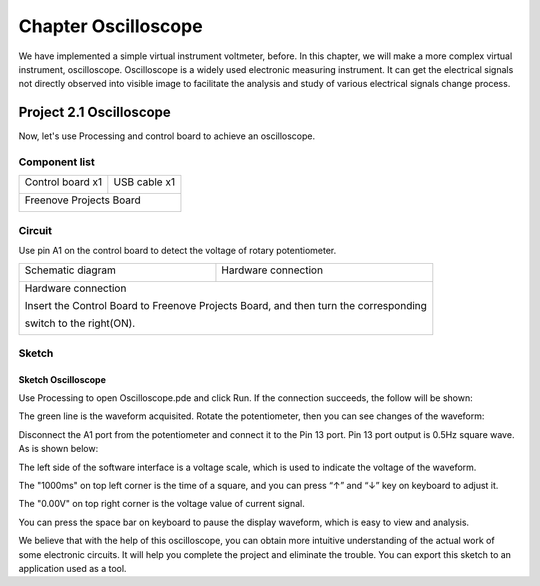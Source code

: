 ##############################################################################
Chapter Oscilloscope
##############################################################################

We have implemented a simple virtual instrument voltmeter, before. In this chapter, we will make a more complex virtual instrument, oscilloscope. Oscilloscope is a widely used electronic measuring instrument. It can get the electrical signals not directly observed into visible image to facilitate the analysis and study of various electrical signals change process.

Project 2.1 Oscilloscope
************************************

Now, let's use Processing and control board to achieve an oscilloscope.

Component list
======================================

+-------------------------+----------------+
| Control board x1        | USB cable x1   |
|                         |                |
| |Chapter01_00|          | |Chapter01_01| |
+-------------------------+----------------+
| Freenove Projects Board                  |
|                                          |
| |Chapter01_02|                           |
+------------------------------------------+

.. |Chapter01_00| image:: ../_static/imgs/1_LED_Blink/Chapter01_00.png
.. |Chapter01_01| image:: ../_static/imgs/1_LED_Blink/Chapter01_01.png
.. |Chapter01_02| image:: ../_static/imgs/1_LED_Blink/Chapter01_02.png

Circuit
=============================

Use pin A1 on the control board to detect the voltage of rotary potentiometer.

+-------------------------+-----------------------------------------------------------+
| Schematic diagram       | Hardware connection                                       |
|                         |                                                           |
| |Chapter02_00|          | |Chapter02_01|                                            |
+-------------------------+-----------------------------------------------------------+
| Hardware connection                                                                 |
|                                                                                     |
| Insert the Control Board to Freenove Projects Board, and then turn the corresponding|
|                                                                                     |
| switch to the right(ON).                                                            |
|                                                                                     |
| |Chapter02_02|                                                                      |
+-------------------------------------------------------------------------------------+

.. |Chapter02_00| image:: ../_static/imgs/2_Oscilloscope/Chapter02_00.png
.. |Chapter02_01| image:: ../_static/imgs/2_Oscilloscope/Chapter02_01.png
.. |Chapter02_02| image:: ../_static/imgs/2_Oscilloscope/Chapter02_02.png

Sketch
===================================

Sketch Oscilloscope
-------------------------------------

Use Processing to open Oscilloscope.pde and click Run. If the connection succeeds, the follow will be shown:

.. image:: ../_static/imgs/2_Oscilloscope/Chapter02_03.png
    :align: center

The green line is the waveform acquisited. Rotate the potentiometer, then you can see changes of the waveform:

.. image:: ../_static/imgs/2_Oscilloscope/Chapter02_04.png
    :align: center

Disconnect the A1 port from the potentiometer and connect it to the Pin 13 port. Pin 13 port output is 0.5Hz square wave. As is shown below:

.. image:: ../_static/imgs/2_Oscilloscope/Chapter02_05.png
    :align: center

The left side of the software interface is a voltage scale, which is used to indicate the voltage of the waveform.

The "1000ms" on top left corner is the time of a square, and you can press “↑” and “↓” key on keyboard to adjust it.

The "0.00V" on top right corner is the voltage value of current signal.

You can press the space bar on keyboard to pause the display waveform, which is easy to view and analysis.

We believe that with the help of this oscilloscope, you can obtain more intuitive understanding of the actual work of some electronic circuits. It will help you complete the project and eliminate the trouble. You can export this sketch to an application used as a tool.
